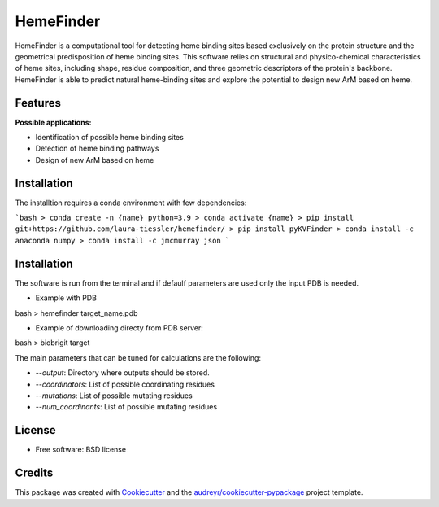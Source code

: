 ==========
HemeFinder
==========

HemeFinder is a computational tool for detecting heme binding sites based exclusively on the protein structure and the geometrical predisposition of heme binding sites. This software relies on structural and physico-chemical characteristics of heme sites, including shape, residue composition, and three geometric descriptors of the protein's backbone.  HemeFinder is able to predict natural heme-binding sites and explore the potential to design new ArM based on heme.





Features
--------

**Possible applications:**

* Identification of possible heme binding sites
* Detection of heme binding pathways
* Design of new ArM based on heme 

Installation
--------

The installtion requires a conda environment with few dependencies:

```bash
> conda create -n {name} python=3.9
> conda activate {name}
> pip install git+https://github.com/laura-tiessler/hemefinder/
> pip install pyKVFinder
> conda install -c anaconda numpy 
> conda install -c jmcmurray json 
```


Installation
--------

The software is run from the terminal and if defaulf parameters are used only the input PDB is needed.

* Example with PDB

bash
> hemefinder target_name.pdb


* Example of downloading directy from PDB server:

bash
> biobrigit target 

The main parameters that can be tuned for calculations are the following:

* `--output`: Directory where outputs should be stored. 
* `--coordinators`: List of possible coordinating residues
* `--mutations`: List of possible mutating residues
* `--num_coordinants`: List of possible mutating residues


License
--------
* Free software: BSD license

Credits
-------

This package was created with Cookiecutter_ and the `audreyr/cookiecutter-pypackage`_ project template.

.. _Cookiecutter: https://github.com/audreyr/cookiecutter
.. _`audreyr/cookiecutter-pypackage`: https://github.com/audreyr/cookiecutter-pypackage
